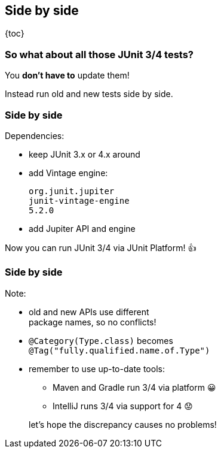 == Side by side

{toc}

=== So what about all those JUnit 3/4 tests?

You *don't have to* update them!

Instead run old and new tests side by side.

=== Side by side

Dependencies:

* keep JUnit 3.x or 4.x around
* add Vintage engine:
+
```shell
org.junit.jupiter
junit-vintage-engine
5.2.0
```
* add Jupiter API and engine

Now you can run JUnit 3/4 via JUnit Platform! 👍

=== Side by side

Note:

* old and new APIs use different +
package names, so no conflicts!
* `@Category(Type.class)` becomes +
`@Tag("fully.qualified.name.of.Type")`
* remember to use up-to-date tools:
+
--
** Maven and Gradle run 3/4 via platform 😀
** IntelliJ runs 3/4 via support for 4 😟
--
+
let's hope the discrepancy causes no problems!
